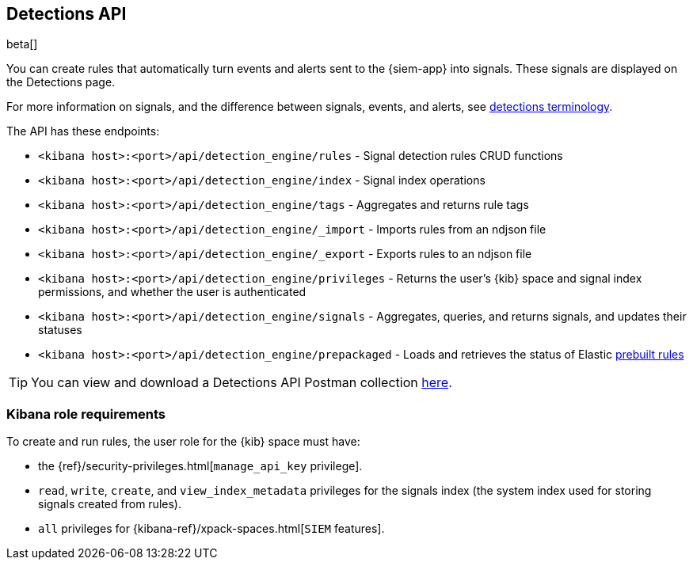 [[rule-api-overview]]
[role="xpack"]
== Detections API

beta[]

You can create rules that automatically turn events and alerts sent to the
{siem-app} into signals. These signals are displayed on the Detections page. 

For more information on signals, and the difference between signals, events, 
and alerts, see <<det-engine-terminology, detections terminology>>.

The API has these endpoints:

* `<kibana host>:<port>/api/detection_engine/rules` - Signal detection rules
CRUD functions
* `<kibana host>:<port>/api/detection_engine/index` - Signal index operations
* `<kibana host>:<port>/api/detection_engine/tags` - Aggregates and returns
rule tags
* `<kibana host>:<port>/api/detection_engine/_import` - Imports rules from an
ndjson file
* `<kibana host>:<port>/api/detection_engine/_export` - Exports rules to an
ndjson file
* `<kibana host>:<port>/api/detection_engine/privileges` - Returns the user's
{kib} space and signal index permissions, and whether the user is authenticated
* `<kibana host>:<port>/api/detection_engine/signals` - Aggregates, queries, and
returns signals, and updates their statuses
* `<kibana host>:<port>/api/detection_engine/prepackaged` - Loads and retrieves
the status of Elastic <<prebuilt-rules, prebuilt rules>>

TIP: You can view and download a Detections API Postman collection
https://github.com/elastic/examples/tree/master/Security%20Analytics/SIEM-examples/Detections-API[here].

[float]
=== Kibana role requirements

To create and run rules, the user role for the {kib} space must have:

* the {ref}/security-privileges.html[`manage_api_key` privilege].
* `read`, `write`, `create`, and `view_index_metadata` privileges for the 
signals index (the system index used for storing signals created from rules).
* `all` privileges for {kibana-ref}/xpack-spaces.html[`SIEM` features].
